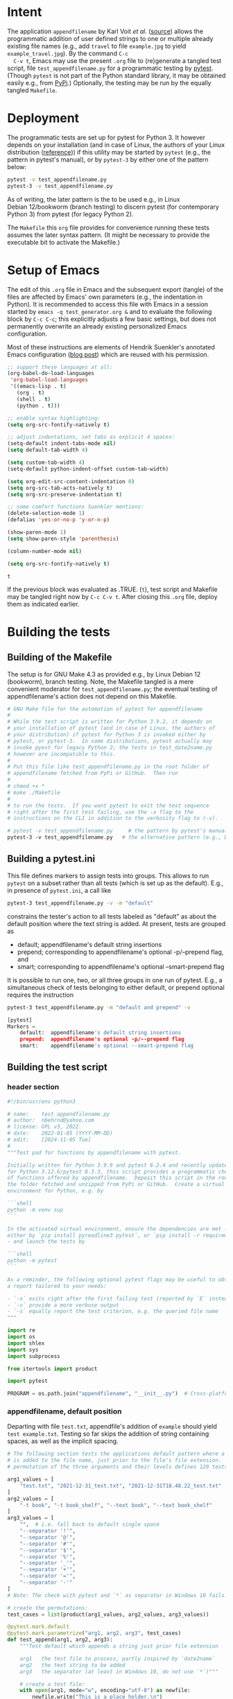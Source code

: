 # name:    test_generator.org
# author:  nbehrnd@yahoo.com
# date:    2022-01-05 (YYYY-MM-DD)
# edit:    [2024-11-05 Tue]
# license: GPL3, 2022.
# Export the tangled files with C-c C-v t

#+PROPERTY: header-args :tangle yes

* Intent

  The application =appendfilename= by Karl Voit /et al./ ([[https://github.com/novoid/appendfilename][source]])
  allows the programmatic addition of user defined strings to one or
  multiple already existing file names (e.g., add =travel= to file
  =example.jpg= to yield =example_travel.jpg=).  By the command =C-c
  C-v t=, Emacs may use the present =.org= file to (re)generate a
  tangled test script, file =test_appendfilename.py= for a
  programmatic testing by [[https://docs.pytest.org/en/latest/][pytest]].  (Though =pytest= is not part of the
  Python standard library, it may be obtained easily e.g., from [[https://pypi.org/project/pytest/][PyPi]].)
  Optionally, the testing may be run by the equally tangled
  =Makefile=.

* Deployment

  The programmatic tests are set up for pytest for Python 3.  It
  however depends on your installation (and in case of Linux, the
  authors of your Linux distribution ([[https://github.com/pytest-dev/pytest/discussions/9481][reference]])) if this utility may
  be started by =pytest= (e.g., the pattern in pytest's manual), or by
  =pytest-3= by either one of the pattern below:

  #+begin_src bash :tangle no
pytest -v test_appendfilename.py
pytest-3 -v test_appendfilename.py
  #+end_src

  As of writing, the later pattern is the to be used e.g., in Linux
  Debian 12/bookworm (branch testing) to discern pytest (for
  contemporary Python 3) from pytest (for legacy Python 2).

  The =Makefile= this =org= file provides for convenience running
  these tests assumes the later syntax pattern.  (It might be
  necessary to provide the executable bit to activate the Makefile.)

* Setup of Emacs

  The edit of this =.org= file in Emacs and the subsequent export
  (tangle) of the files are affected by Emacs' own parameters (e.g.,
  the indentation in Python).  It is recommended to access this file
  with Emacs in a session started by =emacs -q test_generator.org &=
  and to evaluate the following block by =C-c C-c=; this explicitly
  adjusts a few basic settings, but does not permanently overwrite an
  already existing personalized Emacs configuration.

  Most of these instructions are elements of Hendrik Suenkler's
  annotated Emacs configuration ([[https://www.suenkler.info/notes/emacs-config/][blog post]]) which are reused with his
  permission.

  #+begin_src emacs-lisp :tangle no
    ;; support these languages at all:
    (org-babel-do-load-languages
     'org-babel-load-languages
     '((emacs-lisp . t)
       (org . t)
       (shell . t)
       (python . t)))

    ;; enable syntax highlighting:
    (setq org-src-fontify-natively t)

    ;; adjust indentations, set tabs as explicit 4 spaces:
    (setq-default indent-tabs-mode nil)
    (setq default-tab-width 4)

    (setq custom-tab-width 4)
    (setq-default python-indent-offset custom-tab-width)

    (setq org-edit-src-content-indentation 0)
    (setq org-src-tab-acts-natively t)
    (setq org-src-preserve-indentation t)

    ;; some comfort functions Suenkler mentions:
    (delete-selection-mode 1)
    (defalias 'yes-or-no-p 'y-or-n-p)

    (show-paren-mode 1)
    (setq show-paren-style 'parenthesis)

    (column-number-mode nil)

    (setq org-src-fontify-natively t)
  #+end_src

  #+RESULTS:
  : t

  If the previous block was evaluated as .TRUE. (=t=), test script and
  Makefile may be tangled right now by =C-c C-v t=.  After closing
  this =.org= file, deploy them as indicated earlier.

* Building the tests

** Building of the Makefile

   The setup is for GNU Make 4.3 as provided e.g., by Linux Debian 12
   (bookworm), branch testing.  Note, the Makefile tangled is a mere
   convenient moderator for =test_appendfilename.py=; the eventual
   testing of appendfilename's action does not depend on this
   Makefile.

    #+BEGIN_SRC makefile :tangle Makefile
# GNU Make file for the automation of pytest for appendfilename
#
# While the test script is written for Python 3.9.2, it depends on
# your installation of pytest (and in case of Linux, the authors of
# your distribution) if pytest for Python 3 is invoked either by
# pytest, or pytest-3.  In some distributions, pytest actually may
# invoke pyest for legacy Python 2; the tests in test_date2name.py
# however are incompatible to this.
#
# Put this file like test_appendfilename.py in the root folder of
# appendfilename fetched from PyPi or GitHub.  Then run
#
# chmod +x *
# make ./Makefile
#
# to run the tests.  If you want pytest to exit the test sequence
# right after the first test failing, use the -x flag to the
# instructions on the CLI in addition to the verbosity flag to (-v).

# pytest -v test_appendfilename.py     # the pattern by pytest's manual
pytest-3 -v test_appendfilename.py   # the alternative pattern (e.g., Debian 12)
    #+end_src

** Building a pytest.ini

   This file defines markers to assign tests into groups.  This allows to run
   =pytest= on a subset rather than all tests (which is set up as the default).
   E.g., in presence of =pytest.ini=, a call like

   #+begin_src bash  :tangle no
pytest-3 test_appendfilename.py -v -m "default"
   #+end_src

   constrains the tester's action to all tests labeled as "default" as about the
   default position where the text string is added.  At present, tests are
   grouped as
   + default; appendfilename's default string insertions
   + prepend; corresponding to appendfilename's optional -p/--prepend flag, and
   + smart; corresponding to appendfilename's optional --smart-prepend flag
     
   It is possible to run one, two, or all three groups in one run of pytest.
   E.g., a simultaneous check of tests belonging to either default, or prepend
   optional requires the instruction

   #+begin_src bash :tangle no
pytest-3 test_appendfilename.py -m "default and prepend" -v
   #+end_src

   #+begin_src python :tangle pytest.ini
[pytest]
Markers =
    default:  appendfilename's default string insertions
    prepend:  appendfilename's optional -p/--prepend flag
    smart:    appendfilename's optional --smart-prepend flag
   #+end_src


** Building the test script

*** header section

    #+BEGIN_SRC python :tangle test_appendfilename.py
#!/bin/usr/env python3

# name:    test_appendfilename.py
# author:  nbehrnd@yahoo.com
# license: GPL v3, 2022.
# date:    2022-01-05 (YYYY-MM-DD)
# edit:    [2024-11-05 Tue]
#
"""Test pad for functions by appendfilename with pytest.

Initially written for Python 3.9.9 and pytest 6.2.4 and recently update
for Python 3.12.6/pytest 8.3.3, this script provides a programmatic check
of functions offered by appendfilename.  Deposit this script in the root of
the folder fetched and unzipped from PyPi or GitHub.  Create a virtual
environment for Python, e.g. by

```shell
python -m venv sup
```

In the activated virtual environment, ensure the dependencies are met -
either by `pip install pyreadline3 pytest`, or `pip install -r requirements.txt`
- and launch the tests by

```shell
python -m pytest
```

As a reminder, the following optional pytest flags may be useful to obtain
a report tailored to your needs:

- `-x` exits right after the first failing test (reported by `E` instead of `.`)
- `-v` provide a more verbose output
- `-s` equally report the test criterion, e.g. the queried file name
"""

import re
import os
import shlex
import sys
import subprocess

from itertools import product

import pytest

PROGRAM = os.path.join("appendfilename", "__init__.py")  # Cross-platform path
    #+end_src

*** appendfilename, default position

    Departing with file =test.txt=, appendfile's addition of =example= should
    yield =test example.txt=.  Testing so far skips the addition of string
    containing spaces, as well as the implicit spacing.

    #+begin_src python :tangle test_appendfilename.py
# The following section tests the applications default pattern where a string
# is added to the file name, just prior to the file's file extension.  The
# permutation of the three arguments and their levels defines 120 tests.

arg1_values = [
    "test.txt", "2021-12-31_test.txt", "2021-12-31T18.48.22_test.txt"
]
arg2_values = [
    "-t book", "-t book_shelf", "--text book", "--text book_shelf"
]
arg3_values = [
    "",  # i.e. fall back to default single space
    "--separator '!'",
    "--separator '@'",
    "--separator '#'",
    "--separator '$'",
    "--separator '%'",
    "--separator '_'",
    "--separator '+'",
    "--separator '='",
    "--separator '-'"
]
# Note: The check with pytest and `*` as separator in Windows 10 fails.

# create the permutations:
test_cases = list(product(arg1_values, arg2_values, arg3_values))

@pytest.mark.default
@pytest.mark.parametrize("arg1, arg2, arg3", test_cases)
def test_append(arg1, arg2, arg3):
    """Test default which appends a string just prior file extension

    arg1   the test file to process, partly inspired by `date2name`
    arg2   the text string to be added
    arg3   the separator (at least in Windows 10, do not use `*`)"""

    # create a test file:
    with open(arg1, mode="w", encoding="utf-8") as newfile:
        newfile.write("This is a place holder.\n")

    # run the test to be tested:
    full_command = ["python", PROGRAM, arg1
                    ] + shlex.split(arg2) + shlex.split(arg3)
    subprocess.run(full_command, text = True, check = True)

    # construct the new file name to be tested:
    if len(shlex.split(arg3)) == 0:
        separator = " "
    else:
        separator = shlex.split(arg3)[1]

    new_filename = "".join(
        [ arg1[:-4], separator,
          shlex.split(arg2)[1], ".txt" ])
    print(f"test criterion: {new_filename}")  # visible by optional `pytest -s`

    # is the new file present?
    assert os.path.isfile(new_filename)

    # check if the OS can process the new file / space cleaning
    os.remove(new_filename)
    assert os.path.isfile(new_filename) is False
    #+end_src

*** appendfilename, prepend position

    Departing with file =test.txt=, appendfile's addition of =example=
    should yield =example test.txt=.  The 240 tests equally consider the
    separator between the string added, and the original file name.

    #+begin_src python :tangle test_appendfilename.py

# The following section is about tests to prepend a user defined string and
# an adjustable separator to the original file name of the file submitted.  By
# permutation of the parameter's levels, this defines 240 tests.

arg1_values = [
    "test.txt", "2021-12-31_test.txt", "2021-12-31T18.48.22_test.txt"
]
arg2_values = [
    "-t book", "-t book_shelf", "--text book", "--text book_shelf"
]
arg3_values = [
    "",  # i.e. fall back to default single space
    "--separator '!'",
    "--separator '@'",
    "--separator '#'",
    "--separator '$'",
    "--separator '%'",
    "--separator '_'",
    "--separator '+'",
    "--separator '='",
    "--separator '-'"
]
# Note: The check with pytest and `*` as separator in Windows 10 fails.

arg4_values = [
    "-p", "--prepend"
]

# create the permutations:
test_cases = list(product(arg1_values, arg2_values, arg3_values, arg4_values))

@pytest.mark.prepend
@pytest.mark.parametrize("arg1, arg2, arg3, arg4", test_cases)
def test_prepend(arg1, arg2, arg3, arg4):
    """test to prepend a string to the original file name

    arg1   the test file to process, partly inspired by `date2name`
    arg2   the text string to be added
    arg3   the separator (at least in Windows 10, do not use `*`)
    arg4   either short of long form to introduce the string as leading """

    # create a test file:
    with open(arg1, mode="w", encoding="utf-8") as newfile:
        newfile.write("This is a place holder.\n")

    # run the test to be tested:
    full_command = [
        "python", PROGRAM, arg1
        ] + shlex.split(arg2) + shlex.split(arg3) + shlex.split(arg4)
    subprocess.run(full_command, text = True, check = True)

    # construct the new file name to be tested:
    if len(shlex.split(arg3)) == 0:
        separator = " "
    else:
        separator = shlex.split(arg3)[1]

    new_filename = "".join( [ shlex.split(arg2)[1], separator, arg1 ] )
    print(f"test criterion: {new_filename}")  # visible by optional `pytest -s`

    # is the new file present?
    assert os.path.isfile(new_filename)

    # check if the OS can process the new file / space cleaning
    os.remove(new_filename)
    assert os.path.isfile(new_filename) is False
    #+end_src

*** appendfilename, smart prepend position

    Here, the additional string follows the time stamp, and leads
    the rest of the file's file name.  Of five patterns provided by
    `date2name`, only `--withtime` and the default YYYY-MM-DD are
    checked.  The other three (`--compact`, `--month`, and `--short`)
    are muted for their pattern still different to the other two.
    Equally see [[https://github.com/novoid/appendfilename/issues/15]]
    and [[https://github.com/novoid/appendfilename/issues/16]].

    The permutation of the parameter's active levels define 8 tests.

    #+begin_src python :tangle test_appendfilename.py

# This section tests the insertion of a string into the file's file name
# just after the file's time or date stamp as provided `date2name`.

arg1_values = [
    "2021-12-31T18.48.22_test.txt",
    "2021-12-31_test.txt",
#    "20211231_test.txt",  # by now `20211231_test.txt` -> 20211231_test ping.txt
#    "2021-12_test.txt",   # by now `2021-12_test.txt` -> `2021-12_test ping.txt`
#    "211231_test.txt"     # by now `211231_test.txt` -> `211231_test ping.txt`
]
arg2_values = [
    "-t book",
    "-t book_shelf",
    "--text book",
    "--text book_shelf"
]
arg3_values = [
    "",  # i.e. fall back to default single space
#    "--separator '!'",
#    "--separator '@'",
#    "--separator '#'",
#    "--separator '$'",
#    "--separator '%'",
#    "--separator '_'",
#    "--separator '+'",
#    "--separator '='",
#    "--separator '-'"
]
# Note: The check with pytest and `*` as separator in Windows 10 fails.
# Contrasting to Linux Debian 13, a `pytest` in Windows 10 revealed every
# of these special characters can not safely used as an additional separator.

# create the permutations:
test_cases = list(product(arg1_values, arg2_values, arg3_values))

@pytest.mark.smart
@pytest.mark.parametrize("arg1, arg2, arg3", test_cases)
def test_smart_prepend(arg1, arg2, arg3):
    """test the insertion of a new string just past the time stamp

    arg1   the test file to process, partly inspired by `date2name`
    arg2   the text string to be added
    arg3   the separator (at least in Windows 10, do not use `*`
    """
    time_stamp = ""
    time_stamp_separator = ""
    old_filename_no_timestamp = ""

    # create a test file:
    with open(arg1, mode="w", encoding="utf-8") as newfile:
        newfile.write("this is a placeholder\n")

    #run `appendfilename` on this test file
    run_appendfilename = " ".join(
        ["python", PROGRAM, arg1, arg2, arg3, " --smart-prepend"])
    subprocess.run(run_appendfilename, shell=True, check = True)

    # construct the new file name to be testedt:
    old_filename = arg1

    # account for the implicit separator, i.e. the single space:
    if len(shlex.split(arg3)) == 0:
        separator = " "
    else:
        separator = shlex.split(arg3)[1]

    # Time stamps `date2name` provides can be either one of five formats
    #
    # YYYY-MM-DDTHH.MM.SS   `--withtime`
    # YYYY-MM-DD            default
    # YYYYMMDD              `--compact`
    # YYYY-MM               `--month`
    # YYMMDD                `--short`

    # Currently, one observes two patterns by `appendfilename`: one which
    # substitutes the separator by `date2name`, the other which retains it.
    # Note patterns `compact`, `month`, and `short`, currently append the
    # additional string rather than smartly prepend after the date stamp --
    # for now, these three are not tested.  Equally see discussions 15 and 16,
    # https://github.com/novoid/appendfilename/issues/15
    # https://github.com/novoid/appendfilename/issues/16

    # pattern `--with-time`
    if re.search(r"^\d{4}-[012]\d-[0-3]\dT[012]\d\.[0-5]\d\.[0-5]\d", old_filename):
        time_stamp = old_filename[:19]
        time_stamp_separator = old_filename[19]
        old_filename_no_timestamp = old_filename[20:]

    # default pattern
    elif re.search(r"^\d{4}-[012]\d-[0-3]\d", old_filename):
        time_stamp = old_filename[:10]
        time_stamp_separator = old_filename[10]
        old_filename_no_timestamp = old_filename[11:]

    # pattern `--compact`  # currently fails
    elif re.search(r"^\d{4}[012]\d[0-3]\d", old_filename):
        time_stamp = old_filename[:8]
        time_stamp_separator = old_filename[8]
        old_filename_no_timestamp = old_filename[9:]

    # pattern `--month`  # currently fails
    elif re.search(r"^\d{4}-[012]\d", old_filename):
        time_stamp = old_filename[:7]
        time_stamp_separator = old_filename[7]
        old_filename_no_timestamp = old_filename[8:]

    # pattern `--short`  # currently fails
    elif re.search(r"^\d{4}[012]\d[012]\d", old_filename):
        time_stamp = old_filename[:6]
        time_stamp_separator = old_filename[6]
        old_filename_no_timestamp = old_filename[7:]

    new_filename = "".join([time_stamp, #time_stamp_separator,
        separator, shlex.split(arg2)[1], separator,
        old_filename_no_timestamp ])

    # is the new file present?
    print("\nnew_filename")  # optional check for `pytest -s`
    print(new_filename)
    assert os.path.isfile(new_filename)

    # check if the IS can process the new file / space cleaning
    os.remove(new_filename)
    assert os.path.isfile(new_filename) is False
    #+end_src

